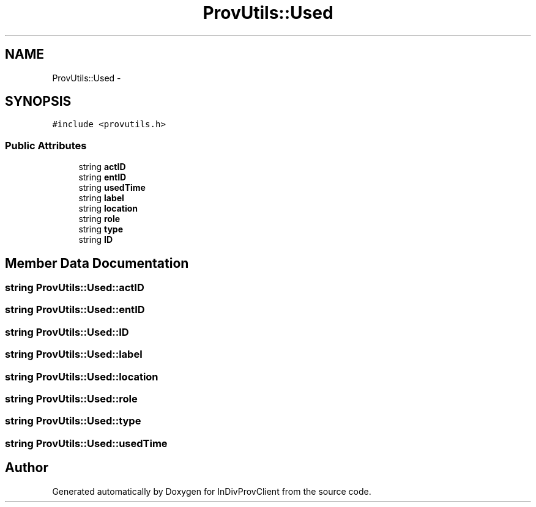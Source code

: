 .TH "ProvUtils::Used" 3 "Sat Apr 2 2016" "InDivProvClient" \" -*- nroff -*-
.ad l
.nh
.SH NAME
ProvUtils::Used \- 
.SH SYNOPSIS
.br
.PP
.PP
\fC#include <provutils\&.h>\fP
.SS "Public Attributes"

.in +1c
.ti -1c
.RI "string \fBactID\fP"
.br
.ti -1c
.RI "string \fBentID\fP"
.br
.ti -1c
.RI "string \fBusedTime\fP"
.br
.ti -1c
.RI "string \fBlabel\fP"
.br
.ti -1c
.RI "string \fBlocation\fP"
.br
.ti -1c
.RI "string \fBrole\fP"
.br
.ti -1c
.RI "string \fBtype\fP"
.br
.ti -1c
.RI "string \fBID\fP"
.br
.in -1c
.SH "Member Data Documentation"
.PP 
.SS "string ProvUtils::Used::actID"

.SS "string ProvUtils::Used::entID"

.SS "string ProvUtils::Used::ID"

.SS "string ProvUtils::Used::label"

.SS "string ProvUtils::Used::location"

.SS "string ProvUtils::Used::role"

.SS "string ProvUtils::Used::type"

.SS "string ProvUtils::Used::usedTime"


.SH "Author"
.PP 
Generated automatically by Doxygen for InDivProvClient from the source code\&.
